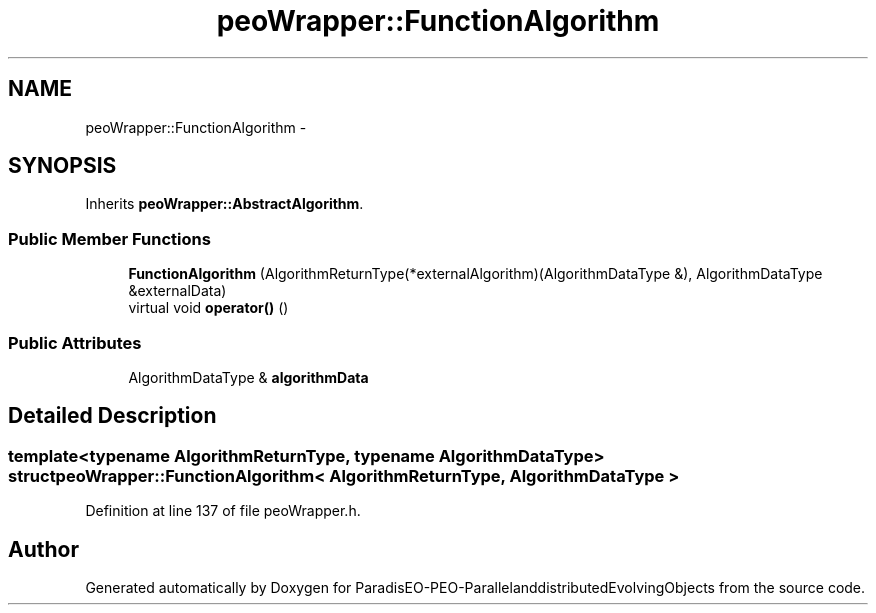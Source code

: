 .TH "peoWrapper::FunctionAlgorithm" 3 "13 Mar 2008" "Version 1.1" "ParadisEO-PEO-ParallelanddistributedEvolvingObjects" \" -*- nroff -*-
.ad l
.nh
.SH NAME
peoWrapper::FunctionAlgorithm \- 
.SH SYNOPSIS
.br
.PP
Inherits \fBpeoWrapper::AbstractAlgorithm\fP.
.PP
.SS "Public Member Functions"

.in +1c
.ti -1c
.RI "\fBFunctionAlgorithm\fP (AlgorithmReturnType(*externalAlgorithm)(AlgorithmDataType &), AlgorithmDataType &externalData)"
.br
.ti -1c
.RI "virtual void \fBoperator()\fP ()"
.br
.in -1c
.SS "Public Attributes"

.in +1c
.ti -1c
.RI "AlgorithmDataType & \fBalgorithmData\fP"
.br
.in -1c
.SH "Detailed Description"
.PP 

.SS "template<typename AlgorithmReturnType, typename AlgorithmDataType> struct peoWrapper::FunctionAlgorithm< AlgorithmReturnType, AlgorithmDataType >"

.PP
Definition at line 137 of file peoWrapper.h.

.SH "Author"
.PP 
Generated automatically by Doxygen for ParadisEO-PEO-ParallelanddistributedEvolvingObjects from the source code.
